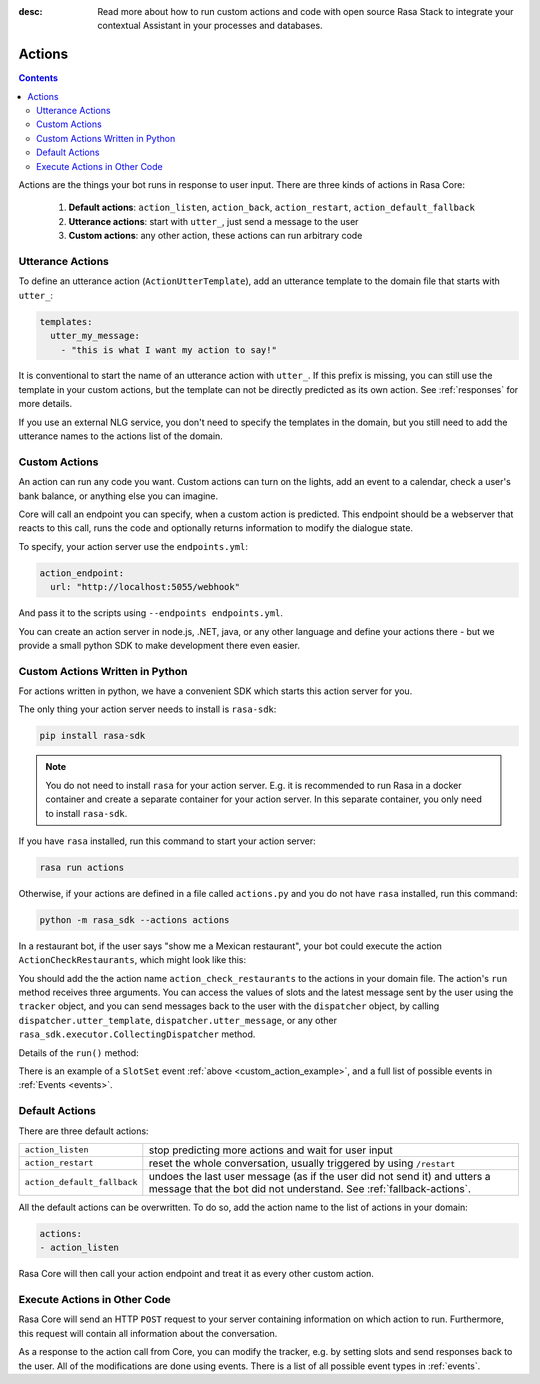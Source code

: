 :desc: Read more about how to run custom actions and code with open source Rasa
       Stack to integrate your contextual Assistant in your processes and databases.

.. _actions:

Actions
=======

.. contents::

Actions are the things your bot runs in response to user input.
There are three kinds of actions in Rasa Core:

 1. **Default actions**: ``action_listen``, ``action_back``, ``action_restart``,
    ``action_default_fallback``
 2. **Utterance actions**: start with ``utter_``, just send a message
    to the user
 3. **Custom actions**: any other action, these actions can run arbitrary code

Utterance Actions
-----------------

To define an utterance action (``ActionUtterTemplate``), add an utterance template to the domain file
that starts with ``utter_``:

.. code-block:: yaml

    templates:
      utter_my_message:
        - "this is what I want my action to say!"

It is conventional to start the name of an utterance action with ``utter_``.
If this prefix is missing, you can still use the template in your custom
actions, but the template can not be directly predicted as its own action.
See :ref:`responses` for more details.

If you use an external NLG service, you don't need to specify the
templates in the domain, but you still need to add the utterance names
to the actions list of the domain.

.. _custom-actions:

Custom Actions
--------------

An action can run any code you want. Custom actions can turn on the lights,
add an event to a calendar, check a user's bank balance, or anything
else you can imagine.

Core will call an endpoint you can specify, when a custom action is
predicted. This endpoint should be a webserver that reacts to this
call, runs the code and optionally returns information to modify
the dialogue state.

To specify, your action server use the ``endpoints.yml``:

.. code-block:: yaml

   action_endpoint:
     url: "http://localhost:5055/webhook"

And pass it to the scripts using ``--endpoints endpoints.yml``.

You can create an action server in node.js, .NET, java, or any
other language and define your actions there - but we provide
a small python SDK to make development there even easier.

Custom Actions Written in Python
--------------------------------

For actions written in python, we have a convenient SDK which starts
this action server for you.

The only thing your action server needs to install is ``rasa-sdk``:

.. code-block:: bash

    pip install rasa-sdk

.. note::

    You do not need to install ``rasa`` for your action server.
    E.g. it is recommended to run Rasa in a docker container and
    create a separate container for your action server. In this
    separate container, you only need to install ``rasa-sdk``.

If you have ``rasa`` installed, run this command to start your action server:

.. code-block:: bash

    rasa run actions

.. _custom_action_example:

Otherwise, if your actions are defined in a file
called ``actions.py`` and you do not have ``rasa`` installed, run this command:

.. code-block:: bash

    python -m rasa_sdk --actions actions

.. _custom_action_example_verbose:

In a restaurant bot, if the user says "show me a Mexican restaurant",
your bot could execute the action ``ActionCheckRestaurants``,
which might look like this:

.. testcode::

   from rasa_sdk import Action
   from rasa_sdk.events import SlotSet

   class ActionCheckRestaurants(Action):
      def name(self):
         # type: () -> Text
         return "action_check_restaurants"

      def run(self, dispatcher, tracker, domain):
         # type: (CollectingDispatcher, Tracker, Dict[Text, Any]) -> List[Dict[Text, Any]]

         cuisine = tracker.get_slot('cuisine')
         q = "select * from restaurants where cuisine='{0}' limit 1".format(cuisine)
         result = db.query(q)

         return [SlotSet("matches", result if result is not None else [])]


You should add the the action name ``action_check_restaurants`` to
the actions in your domain file. The action's ``run`` method receives
three arguments. You can access the values of slots and the latest message
sent by the user using the ``tracker`` object, and you can send messages
back to the user with the ``dispatcher`` object, by calling
``dispatcher.utter_template``, ``dispatcher.utter_message``, or any other
``rasa_sdk.executor.CollectingDispatcher`` method.

Details of the ``run()`` method:

.. automethod:: rasa_sdk.Action.run


There is an example of a ``SlotSet`` event
:ref:`above <custom_action_example>`, and a full list of possible
events in :ref:`Events <events>`.

Default Actions
---------------

There are three default actions:

+-----------------------------+------------------------------------------------+
| ``action_listen``           | stop predicting more actions and wait for user |
|                             | input                                          |
+-----------------------------+------------------------------------------------+
| ``action_restart``          | reset the whole conversation, usually triggered|
|                             | by using ``/restart``                          |
+-----------------------------+------------------------------------------------+
| ``action_default_fallback`` | undoes the last user message (as if the user   |
|                             | did not send it) and utters a message that the |
|                             | bot did not understand. See                    |
|                             | :ref:`fallback-actions`.                       |
+-----------------------------+------------------------------------------------+

All the default actions can be overwritten. To do so, add the action name
to the list of actions in your domain:

.. code-block:: yaml

  actions:
  - action_listen

Rasa Core will then call your action endpoint and treat it as every other
custom action.

Execute Actions in Other Code
-----------------------------

Rasa Core will send an HTTP ``POST`` request to your server containing
information on which action to run. Furthermore, this request will contain all
information about the conversation.

As a response to the action call from Core, you can modify the tracker,
e.g. by setting slots and send responses back to the user.
All of the modifications are done using events.
There is a list of all possible event types in :ref:`events`.
